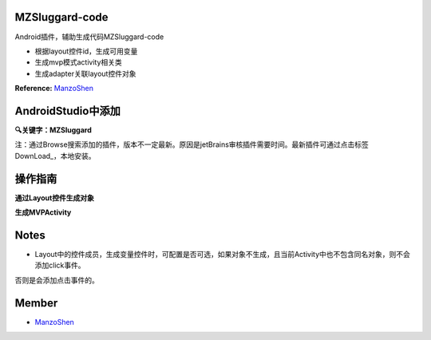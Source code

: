
===============================
MZSluggard-code
===============================
.. image:: https://img.shields.io/badge/version-1.0.4-green.svg?style=green
        :target: https://github.com/JianLin-Shen/ManzoAndroidPlugin/releases
        
.. image:: https://img.shields.io/badge/jetbrains-download-green.svg?style=green
        :target: https://plugins.jetbrains.com/plugin/11140-mzsluggard-code
        
.. image:: https://img.shields.io/badge/local-download-green.svg?style=green
        :target: https://github.com/JianLin-Shen/ManzoAndroidPlugin/blob/master/resleaseversion/MZSluggard-code-1.0.4.jar

Android插件，辅助生成代码MZSluggard-code

* 根据layout控件id，生成可用变量
* 生成mvp模式activity相关类
* 生成adapter关联layout控件对象
**Reference:**  ManzoShen_

===============================
AndroidStudio中添加
===============================

**🔍关键字：MZSluggard**

注：通过Browse搜索添加的插件，版本不一定最新。原因是jetBrains审核插件需要时间。最新插件可通过点击标签DownLoad_，本地安装。

.. image:: https://github.com/JianLin-Shen/ManzoAndroidPlugin/blob/master/guidimg/load_bos.png

===============================
操作指南
===============================
**通过Layout控件生成对象**

.. image:: https://github.com/JianLin-Shen/ManzoAndroidPlugin/blob/master/guidimg/v1.0.4.gif

**生成MVPActivity**

.. image:: https://github.com/JianLin-Shen/ManzoAndroidPlugin/blob/master/guidimg/v1.0.3.gif


===============================
Notes
===============================
* Layout中的控件成员，生成变量控件时，可配置是否可选，如果对象不生成，且当前Activity中也不包含同名对象，则不会添加click事件。
否则是会添加点击事件的。

===============================
Member
===============================
* ManzoShen_

.. _ManzoShen: https://blog.csdn.net/shenjinalin123
.. _DownLoad: https://github.com/JianLin-Shen/ManzoAndroidPlugin/blob/master/resleaseversion/MZSluggard-code-1.0.4.jar
